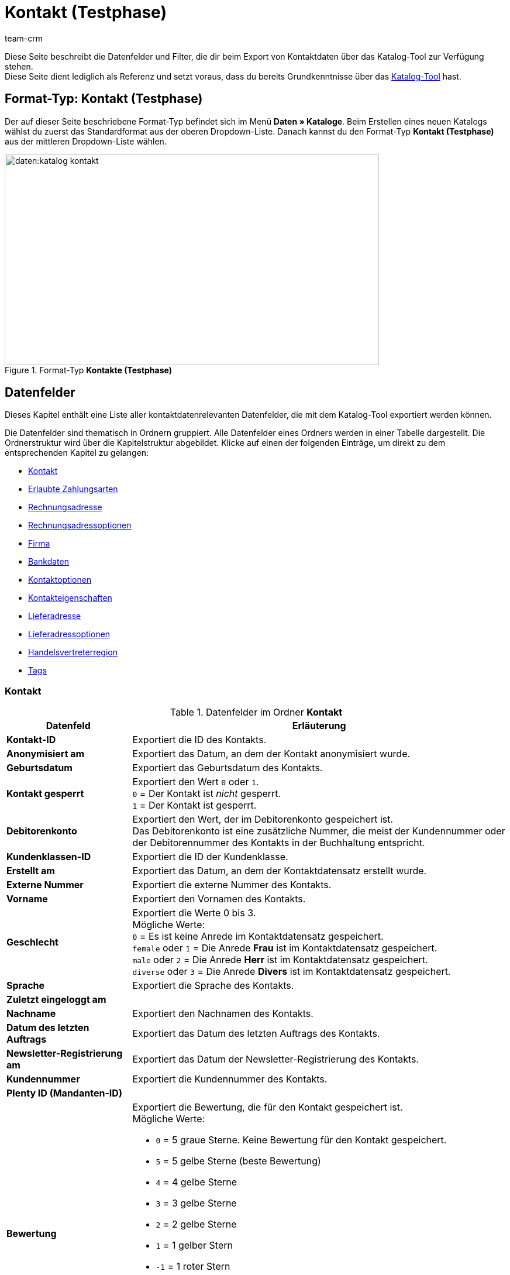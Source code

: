 = Kontakt (Testphase)
:keywords: Kontaktdaten exportieren, Exportieren Kontakte, Kontakt Export, Kontakte Export, Export Kontaktdaten, Kontaktexport
:description: Diese Seite beschreibt die Datenfelder und Filter, die dir beim Export von Kontaktdaten über das Katalog-Tool zur Verfügung stehen.
:author: team-crm

// TODO: in nav.adoc einbinden

// TODO: auf der Handbuchseite des alten Format-Typs (FormatDesigner) eine Infobox zur Verwendung von Katalogen hinzufügen - hierfür gibt es ein include

Diese Seite beschreibt die Datenfelder und Filter, die dir beim Export von Kontaktdaten über das Katalog-Tool zur Verfügung stehen. +
Diese Seite dient lediglich als Referenz und setzt voraus, dass du bereits Grundkenntnisse über das xref:daten:standardformate-exportieren.html#[Katalog-Tool] hast.

[discrete]
== Format-Typ: Kontakt (Testphase)

Der auf dieser Seite beschriebene Format-Typ befindet sich im Menü *Daten » Kataloge*.
Beim Erstellen eines neuen Katalogs wählst du zuerst das Standardformat aus der oberen Dropdown-Liste.
Danach kannst du den Format-Typ *Kontakt (Testphase)* aus der mittleren Dropdown-Liste wählen.

[[image-format-typ-kontakte]]
.Format-Typ *Kontakte (Testphase)*
image::daten:katalog-kontakt.png[width=640, height=360]

[#datenfelder]
== Datenfelder

Dieses Kapitel enthält eine Liste aller kontaktdatenrelevanten Datenfelder, die mit dem Katalog-Tool exportiert werden können.

Die Datenfelder sind thematisch in Ordnern gruppiert. Alle Datenfelder eines Ordners werden in einer Tabelle dargestellt. Die Ordnerstruktur wird über die Kapitelstruktur abgebildet. Klicke auf einen der folgenden Einträge, um direkt zu dem entsprechenden Kapitel zu gelangen:

* <<#datenfelder-kontakt, Kontakt>>
* <<#datenfelder-erlaubte-zahlungsarten, Erlaubte Zahlungsarten>>
* <<#datenfelder-rechnungsadresse, Rechnungsadresse>>
* <<#datenfelder-rechnungsadressoptionen, Rechnungsadressoptionen>>
* <<##datenfelder-firma, Firma>>
* <<#datenfelder-bankdaten, Bankdaten>>
* <<#datenfelder-kontaktoptionen, Kontaktoptionen>>
* <<#datenfelder-kontakteigenschaften, Kontakteigenschaften>>
* <<#datenfelder-lieferadresse, Lieferadresse>>
* <<#datenfelder-lieferadressoptionen, Lieferadressoptionen>>
* <<#datenfelder-handelsvertreterregion, Handelsvertreterregion>>
* <<#datenfelder-tags, Tags>>

[#datenfelder-kontakt]
=== Kontakt

[[table-datenfelder-kontakt]]
.Datenfelder im Ordner *Kontakt*
[cols="1,3"]
|====
|Datenfeld |Erläuterung 

| *Kontakt-ID*
|Exportiert die ID des Kontakts.

| *Anonymisiert am*
|Exportiert das Datum, an dem der Kontakt anonymisiert wurde.

| *Geburtsdatum*
|Exportiert das Geburtsdatum des Kontakts.

| *Kontakt gesperrt*
|Exportiert den Wert `0` oder `1`. +
`0` = Der Kontakt ist _nicht_ gesperrt. +
`1` = Der Kontakt ist gesperrt.

| *Debitorenkonto*
|Exportiert den Wert, der im Debitorenkonto gespeichert ist. +
Das Debitorenkonto ist eine zusätzliche Nummer, die meist der Kundennummer oder der Debitorennummer des Kontakts in der Buchhaltung entspricht.

| *Kundenklassen-ID*
|Exportiert die ID der Kundenklasse.

| *Erstellt am*
|Exportiert das Datum, an dem der Kontaktdatensatz erstellt wurde.

// | *DHL Post Ident*
// |Exportiert die DHL Kundennummer des Kontakts.

// | *Skontofrist der Kundenklasse*
// |Exportiert die in der Kundenklasse gespeicherte Skontofrist.

// | *Skontosatz der Kundenklasse*
// |Exportiert den in der Kundenklasse gespeicherten Skontosatz.

| *Externe Nummer*
|Exportiert die externe Nummer des Kontakts.

| *Vorname*
|Exportiert den Vornamen des Kontakts.

| *Geschlecht*
|Exportiert die Werte 0 bis 3. +
Mögliche Werte: +
`0` = Es ist keine Anrede im Kontaktdatensatz gespeichert. +
`female` oder `1` = Die Anrede *Frau* ist im Kontaktdatensatz gespeichert. +
`male` oder `2` = Die Anrede *Herr* ist im Kontaktdatensatz gespeichert. +
`diverse` oder `3` = Die Anrede *Divers* ist im Kontaktdatensatz gespeichert. 

| *Sprache*
|Exportiert die Sprache des Kontakts.

| *Zuletzt eingeloggt am*
|

// TODO: Zuletzt eingeloggt am -> Erklärung ergänzen.

| *Nachname*
|Exportiert den Nachnamen des Kontakts.

| *Datum des letzten Auftrags*
|Exportiert das Datum des letzten Auftrags des Kontakts.

| *Newsletter-Registrierung am*
|Exportiert das Datum der Newsletter-Registrierung des Kontakts.

| *Kundennummer*
|Exportiert die Kundennummer des Kontakts.

| *Plenty ID (Mandanten-ID)*
|

| *Bewertung*
a|Exportiert die Bewertung, die für den Kontakt gespeichert ist. +
Mögliche Werte:

* `0` = 5 graue Sterne. Keine Bewertung für den Kontakt gespeichert.
* `5` = 5 gelbe Sterne (beste Bewertung)
* `4` = 4 gelbe Sterne
* `3` = 3 gelbe Sterne
* `2` = 2 gelbe Sterne
* `1` = 1 gelber Stern
* `-1` = 1 roter Stern
* `-2` = 2 rote Sterne
* `-3` = 3 rote Sterne
* `-4` = 4 rote Sterne
* `-5` = 5 rote Sterne (schlechteste Bewertung)

| *Herkunfts-ID*
|Exportiert die ID der Herkunft.

| *Handelsvertreter-ID*
|Exportiert die ID des Handelsvertreters.

// | *Zahlungsziel der Kundenklasse*
// |Exportiert das in der Kundenklasse gespeicherte Zahlungsziel.

| *Titel*
|Exportiert den Titel des Kontakts.

| *Kontakttyp-ID*
a|Exportiert die ID des Kontakttyps. +
Mögliche Werte:

* `1` = Kunde
* `2` = Interessent
* `3` = Handelsvertreter
* `4` = Lieferant
* `5` = Hersteller
* `6` = Partner
* `weitere IDs` = Namen der Typen, die du selbst erstellt hast

| *Aktualisierung am*
|

| *Eigner-ID*
|Exportiert die ID des Eigners.

// | *Valuta der Kundenklasse*
// |Exportiert die in der Kundenklasse gespeicherte Valuta.


|====

[#datenfelder-erlaubte-zahlungsarten]
=== Erlaubte Zahlungsarten

[[table-datenfelder-erlaubte-zahlungsarten]]
.Datenfelder im Ordner *Erlaubte Zahlungsarten*
[cols="1,3"]
|====
|Datenfeld |Erläuterung 

| *Lastschrift erlaubt*
| Exportiert die Werte `0` oder `1`. +
`0` = Die Zahlungsart *Lastschrift* ist für den Kontakt _nicht_ erlaubt. +
`1` = Die Zahlungsart *Lastschrift* ist für den Kontakt erlaubt.

| *Rechnung erlaubt*
| Exportiert die Werte `0` oder `1`. +
`0` = Die Zahlungsart *Rechnung* ist für den Kontakt _nicht_ erlaubt. +
`1` = Die Zahlungsart *Rechnung* ist für den Kontakt erlaubt.

|====

[#datenfelder-rechnungsadresse]
=== Rechnungsadresse

[[table-datenfelder-rechnungsadresse]]
.Datenfelder im Ordner *Rechnungsadresse*
[cols="1,3"]
|====
|Datenfeld |Erläuterung 

| *ID der Rechnungsadresse*
|Exportiert die ID der Rechnungsadresse.

| *Straße der Rechnungsadresse (Adresse 1)*
|Exportiert die Straße (Adresse 1), die in der Rechnungsadresse gespeichert ist.

| *Hausnummer der Rechnungsadresse (Adresse 2)*
|Exportiert die Hausnummer (Adresse 2), die in der Rechnungsadresse gespeichert ist.

| *Adresszusatz der Rechnungsadresse (Adresse 3)*
|Exportiert den Adresszusatz (Adresse 3), der in der Rechnungsadresse gespeichert ist.

| *Adresse 4 der Rechnungsadresse*
|Exportiert den Wert, der unter Adresse 4 in der Rechnungsadresse gespeichert ist. +
Adresse 4 ist ein Feld, das zur freien Verfügung verwendet werden kann.

| *Geprüft am*
|

// TODO: was bedeutet "Geprüft am"? Hat das etwas mit der Bonität zu tun und ist evtl an dieser Stelle veraltet?

// | *Ansprechpartner der Rechnungsadresse*
// |Exportiert den Ansprechpartner, der in der Rechnungsadresse gespeichert ist.

| *Länder-ID der Rechnungsadresse*
|Exportiert die ID des Landes, das in der Rechnungsadresse gespeichert ist.

| *Firma der Rechnungsadresse (Name 1)*
|Exportiert die Firma (Name 1), die in der Rechnungsadresse gespeichert ist.

| *Vorname der Rechnungsadresse (Name 2)*
|Exportiert den Vornamen (Name 2), der in der Rechnungsadresse gespeichert ist.

| *Nachname der Rechnungsadresse (Name 3)*
|Exportiert den Nachnamen (Name 3), der in der Rechnungsadresse gespeichert ist.

| *Namenszusatz der Rechnungsadresse (Name 4)*
|Exportiert den Namenszusatz (Name 4), der in der Rechnungsadresse gespeichert ist.

| *Postleitzahl der Rechnungsadresse*
|Exportiert die Postleitzahl, die in der Rechnungsadresse gespeichert ist.

| *Bundesland-ID der Rechnungsadresse*
|Exportiert die ID des Bundeslandes, das in der Rechnungsadresse gespeichert ist.

// | *Titel der Rechnungsadresse*
// |Exportiert den Titel des Kontakts, der in der Rechnungsadresse gespeichert ist.

| *Ort der Rechnungsadresse*
|Exportiert den Ort, der in der Rechnungsadresse gespeichert ist.

| *Ist primär*
|Exportiert den Wert, ob es sich bei der Rechnungsadresse um die primäre Rechnungsadresse handelt oder nicht. +
`0` = Die Rechnungsadresse ist _nicht_ auf *Ja, primär* gesetzt. +
`1` = Die Rechnungsadresse ist auf *Ja, primär* gesetzt.

|====


[#datenfelder-rechnungsadressoptionen]
=== Rechnungsadressoptionen

[[table-datenfelder-rechnungsadressoptionen]]
.Datenfelder im Ordner *Rechnungsadressoptionen*
[cols="1,3"]
|====
|Datenfeld |Erläuterung 

| *E-Mail-Adresse der Rechnungsadresse*
|Exportiert die E-Mail-Adresse, die in der Rechnungsadresse gespeichert ist.

| *Altersfreigabe der Rechnungsadresse*
|Exportiert die Altersfreigabe, die in der Rechnungsadresse gespeichert ist.

| *Geburtsdatum der Rechnungsadresse*
|Exportiert das Geburtsdatum, das in der Rechnungsadresse gespeichert ist.

| *Ansprechpartner der Rechnungsadresse*
|Exportiert den Ansprechpartner, der in der Rechnungsadresse gespeichert ist.

| *Gelangensbestätigung der Rechnungsadresse*
|

| *Externe Adress-ID der Rechnungsadresse*
|

| *Externe Kundennummer der Rechnungsadresse*
|Exportiert die externe Nummer, die in der Rechnungsadresse gespeichert ist.

| *Personennummer der Rechnungsadresse*
|Exportiert die Personennummer, die in der Rechnungsadresse gespeichert ist.

| *Postnummer der Rechnungsadresse*
|Exportiert die Postnummer, die in der Rechnungsadresse gespeichert ist.

| *Session-ID der Rechnungsadresse*
|

// TODO: Welcher Wert wird bei Session-ID exportiert?

| *Telefonnummer der Rechnungsadresse*
|Exportiert die Telefonnummer, die in der Rechnungsadresse gespeichert ist.

| *Titel der Rechnungsadresse*
|Exportiert den Titel, der in der Rechnungsadresse gespeichert ist.

| *Umsatzsteuer-ID der Rechnungsadresse*
|Exportiert die Umsatzsteuer-Identifikationsnummer, die in der Rechnungsadresse gespeichert ist.

|====


[#datenfelder-firma]
=== Firma

[[table-datenfelder-firma]]
.Datenfelder im Ordner *Firma*
[cols="1,3"]
|====
|Datenfeld |Erläuterung

| *Firmen-ID*
|Exportiert die ID der Firma.

| *Firmenname*
|Exportiert den Namen der Firma.

| *Mindestbestellwert des Lieferanten*
|Exportiert den Mindestbestellwert des Lieferanten, der im Firmendatensatz gespeichert ist.

| *Lieferzeit*
|Exportiert die Lieferzeit, die im Firmendatensatz gespeichert ist.

// | *Skontofrist in Tagen*
// |Exportiert die Skontofrist, die im Firmendatensatz gespeichert ist.

// | *Skontosatz in Prozent*
// |Exportiert den Skontosatz, der im Firmendatensatz gespeichert ist.

| *Nummer*
|

// TODO: Welche Nummer wird hier exportiert?

| *Handelsvertreter Kontakt-ID*
|

| *Währung des Lieferanten*
|Exportiert die Währung des Lieferanten, die im Firmendatensatz gespeichert ist.

| *Umsatzsteuer-Identifikationsnummer*
|Exportiert die Umsatzsteuer-Identifikationsnummer, die im Firmendatensatz gespeichert ist.

| *Zahlungsziel*
|Exportiert das Zahlungsziel, das im Firmendatensatz gespeichert ist.

| *Eigner-ID*
|Exportiert die ID des Eigners, die im Firmendatensatz gespeichert ist.

|====


[#datenfelder-bankdaten]
=== Bankdaten

[[table-datenfelder-bankdaten]]
.Datenfelder im Ordner *Bankdaten*
[cols="1,3"]
|====
|Datenfeld |Erläuterung

| *Bankkonto-ID*
|

// TODO: was ist mit Bankkonto-ID gemeint?

| *Kontonummer*
|Exportiert die Kontonummer, die im Kontaktdatensatz im Bereich *Bankdaten* gespeichert ist.

| *Kontoinhaber*
|Exportiert den Kontoinhaber, der im Kontaktdatensatz im Bereich *Bankdaten* gespeichert ist.

| *Adresse der Bank*
|Exportiert die Adresse der Bank, die im Kontaktdatensatz im Bereich *Bankdaten* gespeichert ist.

| *Land der Bank*
|Exportiert das Land der Bank, das im Kontaktdatensatz im Bereich *Bankdaten* gespeichert ist.

| *Name der Bank*
|Exportiert den Namen der Bank, der im Kontaktdatensatz im Bereich *Bankdaten* gespeichert ist.

| *Postleitzahl und Ort der Bank*
|Exportiert die Postleitzahl und den Ort der Bank, die im Kontaktdatensatz im Bereich *Bankdaten* gespeichert sind.

| *BIC*
|Exportiert die BIC des Kontakts, die im Kontaktdatensatz im Bereich *Bankdaten* gespeichert ist.

| *Verknüpfte Kontakt-ID*
|

| *SEPA-Lastschriftmandat erteilt am*
|Exportiert das Datum, an dem das SEPA-Lastschriftmandat erteilt wurde.

| *SEPA-Lastschriftmandat verfügbar*
|

| *Art des SEPA-Mandats*
|Exportiert die Art des SEPA-Mandats. 
Mögliche Werte: +
SEPA-Firmen-Lastschrift +
SEPA-Basis-Lastschrift

| *SEPA-Ausführungsmodalität*
|

// TODO: was wird bei SEPA-Ausführungsmodalität exportiert?

| *IBAN*
|Exportiert die IBAN des Kontakts.

| *Letzte Änderung durch*
|

| *Zahlungsmethode*
|

| *Bankleitzahl*
|Exportiert die Bankleitzahl des Kontakts.

|====

[#datenfelder-kontaktoptionen]
=== Kontaktoptionen

[[table-datenfelder-kontaktoptionen]]
.Datenfelder im Ordner *Kontaktoptionen*
[cols="1,3"]
|====
|Datenfeld |Erläuterung

| *Gastzugang*
|

// TODO: Was wird bei Gastzugang exportiert? Eine 1?

| *Zugang Marktplatz-Partner*
|

| *Ansprechpartner*
|Exportiert den Ansprechpartner, der in den Kontaktoptionen gespeichert ist.

| *Follow-up-Datum*
|Exportiert das Follow-up-Datum, das in den Kontaktoptionen gespeichert ist.

| *E-Mail PayPal*
|Exportiert die PayPal-E-Mail-Adresse, die in den Kontaktoptionen gespeichert ist.

| *E-Mail privat*
|Exportiert die private E-Mail-Adresse, die in den Kontaktoptionen gespeichert ist.

| *E-Mail geschäftlich*
|Exportiert die geschäftliche E-Mail-Adresse, die in den Kontaktoptionen gespeichert ist.

| *Gruppe Forum*
|

| *Identifikationsnummer DHL*
|Exportiert die Identifikationsnummer von DHL, die in den Kontaktoptionen gespeichert ist.

| *Identifikationsnummer Klarna*
|Exportiert die Identifikationsnummer von Klarna, die in den Kontaktoptionen gespeichert ist.

| *Marktplatz Amazon*
|

| *Marktplatz eBay*
|

| *Standardzahlungsart*
|

| *Zahlungsart Klarna*
|

| *Zahlungsart Mollie*
|

| *Zahlungsart PayPal*
|

| *Anrede privat*
|Exportiert die private Anrede, die in den Kontaktoptionen gespeichert ist.

| *Anrede geschäftlich*
|Exportiert die geschäftliche Anrede, die in den Kontaktoptionen gespeichert ist.

| *Faxnummer privat*
|Exportiert die private Faxnummer, die in den Kontaktoptionen gespeichert ist.

| *Faxnummer geschäftlich*
|Exportiert die geschäftliche Faxnummer, die in den Kontaktoptionen gespeichert ist.

| *Mobilfunknummer privat*
|Exportiert die private Mobilfunknummer, die in den Kontaktoptionen gespeichert ist.

| *Mobilfunknummer geschäftlich*
|Exportiert die geschäftliche Mobilfunknummer, die in den Kontaktoptionen gespeichert ist.

| *Telefonnummer privat*
|Exportiert die private Telefonnummer, die in den Kontaktoptionen gespeichert ist.

| *Telefonnummer geschäftlich*
|Exportiert die geschäftliche Telefonnummer, die in den Kontaktoptionen gespeichert ist.

| *Benutzername Forum*
|Exportiert den Benutzernamen aus dem Forum, der in den Kontaktoptionen gespeichert ist.

| *Benutzername privat*
|Exportiert den privaten Benutzernamen, der in den Kontaktoptionen gespeichert ist.

| *Benutzername geschäftlich*
|Exportiert den geschäftlichen Benutzernamen, der in den Kontaktoptionen gespeichert ist.

| *Webseite privat*
|Exportiert die private Webseite, die in den Kontaktoptionen gespeichert ist.

| *Webseite geschäftlich*
|Exportiert die geschäftliche Webseite, die in den Kontaktoptionen gespeichert ist.

|====

[#datenfelder-kontakteigenschaften]
=== Kontakteigenschaften

[[table-datenfelder-kontakteigenschaften]]
.Datenfelder im Ordner *Kontakteigenschaften*
[cols="1,3"]
|====
|Datenfeld |Erläuterung

| *Kontakteigenschafts-ID*
|Exportiert die ID der Kontakteigenschaft.

| *Alles*
|

// TODO: Was ist Alles?

| *Verknüpfte Kontakt-ID*
|Exportiert die mit der Eigenschaft verknüpfte ID des Kontakts.

| *Eigenschaftstyp*
a|Exportiert den Eigenschaftstyp. +
Verfügbare Werte:

* `none` = Kein
* `int` = Ganze Zahl
* `float` = Kommazahl
* `selection` = Auswahl
* `multiSelection` = Mehrfachauswahl
* `shortText` = Kurztext
* `text` = Text
* `date` = Datum
* `file` = Datei

| *Eigenschaftswert*
|Exportiert den Wert der Eigenschaft.

|====

[#datenfelder-lieferadresse]
=== Lieferadresse

[[table-datenfelder-lieferadresse]]
.Datenfelder im Ordner *Lieferadresse*
[cols="1,3"]
|====
|Datenfeld |Erläuterung 

| *ID der Lieferadresse*
|Exportiert die ID der Lieferadresse.

| *Straße der Lieferadresse (Adresse 1)*
|Exportiert die Straße (Adresse 1), die in der Lieferadresse gespeichert ist.

| *Hausnummer der Lieferadresse (Adresse 2)*
|Exportiert die Hausnummer (Adresse 2), die in der Lieferadresse gespeichert ist.

| *Adresszusatz der Lieferadresse (Adresse 3)*
|Exportiert den Adresszusatz (Adresse 3), der in der Lieferadresse gespeichert ist.

| *Adresse 4 der Lieferadresse*
|Exportiert den Wert, der unter Adresse 4 in der Lieferadresse gespeichert ist. +
Adresse 4 ist ein Feld, das zur freien Verfügung verwendet werden kann.

| *Geprüft am*
|

// | *Ansprechpartner der Lieferadresse*
// |Exportiert den Ansprechpartner, der in der Lieferadresse gespeichert ist.

| *Länder-ID der Lieferadresse*
|Exportiert die ID des Landes, das in der Lieferadresse gespeichert ist.

| *Firma der Lieferadresse (Name 1)*
|Exportiert die Firma (Name 1), die in der Lieferadresse gespeichert ist.

| *Vorname der Lieferadresse (Name 2)*
|Exportiert den Vornamen (Name 2), der in der Lieferadresse gespeichert ist.

| *Nachname der Lieferadresse (Name 3)*
|Exportiert den Nachnamen (Name 3), der in der Lieferadresse gespeichert ist.

| *Namenszusatz der Lieferadresse (Name 4)*
|Exportiert den Namenszusatz (Name 4), der in der Lieferadresse gespeichert ist.

| *Postleitzahl der Lieferadresse*
|Exportiert die Postleitzahl, die in der Lieferadresse gespeichert ist.

| *Bundesland-ID der Lieferadresse*
|Exportiert die ID des Bundeslandes, das in der Lieferadresse gespeichert ist.

// | *Titel der Lieferadresse*
// |Exportiert den Titel des Kontakts, der in der Lieferadresse gespeichert ist.

| *Ort der Lieferadresse*
|Exportiert den Ord, der in der Lieferadresse gespeichert ist.

| *Ist primär*
|Exportiert den Wert, ob es sich bei der Lieferadresse um die primäre Lieferadresse handelt oder nicht. +
`0` = Die Lieferadresse ist _nicht_ auf *Ja, primär* gesetzt. +
`1` = Die Lieferadresse ist auf *Ja, primär* gesetzt.

|====


[#datenfelder-lieferadressoptionen]
=== Lieferadressoptionen

[[table-datenfelder-lieferadressoptionen]]
.Datenfelder im Ordner *Lieferadressoptionen*
[cols="1,3"]
|====
|Datenfeld |Erläuterung 

| *E-Mail-Adresse der Lieferadresse*
|Exportiert die E-Mail-Adresse, die in der Lieferadresse gespeichert ist.

| *Altersfreigabe der Lieferadresse*
|Exportiert die Altersfreigabe, die in der Lieferadresse gespeichert ist.

| *Geburtsdatum der Lieferadresse*
|Exportiert das Geburtsdatum, das in der Lieferadresse gespeichert ist.

| *Ansprechpartner der Lieferadresse*
|Exportiert den Ansprechpartner, der in der Lieferadresse gespeichert ist.

| *Gelangensbestätigung der Lieferadresse*
|

| *Externe Adress-ID der Lieferadresse*
|Exportiert die externe Adress-ID der Lieferadresse.

| *Externe Kundennummer der Lieferadresse*
|Exportiert die Kundennummer, die in der Lieferadresse gespeichert ist.

| *Personennummer der Lieferadresse*
|Exportiert die Personennummer, die in der Lieferadresse gespeichert ist.

| *Postnummer der Lieferadresse*
|Exportiert die Postnummer, die in der Lieferadresse gespeichert ist.

| *Session-ID der Lieferadresse*
|

// TODO: Welcher Wert wird bei Session-ID exportiert?

| *Telefonnummer der Lieferadresse*
|Exportiert die Telefonnummer, die in der Lieferadresse gespeichert ist.

| *Titel der Lieferadresse*
|Exportiert den Titel, der in der Lieferadresse gespeichert ist.

| *Umsatzsteuer-ID der Lieferadresse*
|Exportiert die Umsatzsteuer-Identifikationsnummer, die in der Lieferadresse gespeichert ist.

|====

[#datenfelder-handelsvertreterregion]
=== Handelsvertreterregion

[[table-datenfelder-handelsvertreterregion]]
.Datenfelder im Ordner *Handelsvertreterregion*
[cols="1,3"]
|====
|Datenfeld |Erläuterung 

| *Regionen-ID des Handelsvertreters*
|Exportiert die ID der Region des Handelsvertreters. +
Auf dieser xref:daten:interne-IDs.adoc#30[Handbuchseite] findest du die entsprechenden IDs.

| *Länder-ID des Handelsvertreters*
|Exportiert die ID des Landes des Handelsvertreters. +
Auf dieser xref:daten:interne-IDs.adoc#30[Handbuchseite] findest du die entsprechenden IDs.

| *Postleitzahlenbereich des Handelsvertreters*
|Exportiert den Postleitzahlenbereich, in dem der Handelsvertreter tätig ist.

|====

[#datenfelder-tags]
=== Tags

[[table-datenfelder-tags]]
.Datenfelder im Ordner *Tags*
[cols="1,3"]
|====
|Datenfeld |Erläuterung

| *Tag-ID*
|

|====



[#filter]
== Filter

Dieses Kapitel enthält eine Liste der Filter, mit denen du einschränken kannst, welche Kontakte in die Exportdatei aufgenommen werden sollen.

[[table-filter-contact]]
.Filter für den Kontaktexport
[cols="1,3"]
|====
|Filter |Erläuterung

| *Kontakt-ID*
a|Beschränkt den Export auf Kontakte mit einer bestimmten ID. +
Wähle aus der linken Dropdown-Liste einen Operator. Gib im Feld rechts die Kontakt-ID ein.

// TODO: kann man hier mehrere Kontakt-IDs kommasepariert eingeben?

Verfügbare Operatoren:

* *=*: Gleich. Gib die Kontakt-ID in das Feld rechts ein. Es wird nur der Kontakt mit dieser ID exportiert.
* *!=* Nicht gleich. Gib die Kontakt-ID in das Feld rechts ein. Es werden nur die Kontakte exportiert, die nicht diese ID haben. 
* *>*: Größer als. Gib die Kontakt-ID in das Feld rechts ein. Es werden nur die Kontakte exportiert, die eine höhere ID haben.
* *>=*: Größer oder gleich. Gib die Kontakt-ID in das Feld rechts ein. Es werden nur die Kontakte mit dieser oder einer höheren ID exportiert.
* *<*: Kleiner als. Gib die Kontakt-ID in das Feld rechts ein. Es werden nur die Kontakte exportiert, die eine niedrigere ID haben.
* *>=*: Kleiner oder gleich. Gib die Kontakt-ID in das Feld rechts ein. Es werden nur die Kontakte mit dieser oder einer niedrigeren ID exportiert.

| *Mandant*
|Beschränkt den Export auf Kontakte, denen der gewählte Mandant zugeordnet ist.

| *Kundenklasse*
|Beschränkt den Export auf Kontakte mit der gewählten Kundenklasse. Du kannst für diesen Filter mehrere Klassen wählen.

| *Land*
|Beschränkt den Export auf Kontakte, denen das gewählte Land zugeordnet ist.

| *Lastschriftmandat*
|Entscheide, ob der Export Kontakte mit Lastschriftmandat beinhalten soll oder nicht. +
*Ja* = Kontakte mit Lastschriftmandat werden exportiert. +
*Nein* = Kontakte mit Lastschriftmandat werden _nicht_ exportiert.

| *IBAN*
|Entscheide, ob der Export Kontakte mit IBAN beinhalten soll oder nicht. +
*Verfügbar* = Kontakte mit IBAN werden exportiert. +
*Nicht verfügbar* = Kontakte mit IBAN werden _nicht_ exportiert.

| *Eigner*
|Beschränkt den Export auf Kontakte, denen der gewählte Eigner zugeordnet ist. Du kannst für diesen Filter mehrere Eigner wählen.

| *Bewertung*
|Beschränkt den Export auf Kontakte mit der gewählten Bewertung. Du kannst für diesen Filter mehrere Bewertung wählen. +
Die Werte reichen von `5` bis `-5`. `5` steht für die beste und `-5` für die schlechteste Bewertung. `0` bedeutet, dass keine Bewertung für den Kontakt gespeichert wurde.

| *Herkunft*
|Beschränkt den Export auf Kontakte mit der gewählten Herkunft. Du kannst für diesen Filter mehrere Herkünfte wählen.

| *Typ*
|Beschränkt den Export auf Kontakte mit dem gewählten Typ. Du kannst für diesen Filter mehrere Typen wählen.

// TODO: in der UI sieht man an dieser Stelle "ist Lead" - das muss entfernt werden.

| *Tags*
|Beschränkt den Export auf Kontakte mit dem gewählten Tag. Du kannst für diesen Filter mehrere Tags wählen.

| *Alle Kontaktadressen exportieren*
|Entscheide, ob der Export alle Kontaktadressen beinhalten soll oder nicht. +
*Ja* = Alle Kontaktadressen werden exportiert. +
*Nein* = Es werden _nicht_ alle Kontaktadressen exportiert.

| *Kontakt erstellt am*
a|Beschränkt den Export auf Kontakte, die an einem bestimmten Datum erstellt wurden. +
Wähle aus der linken Dropdown-Liste einen Operator. Gib das Datum im Format `TT.MM.JJJJ ein. Klicke alternativ auf das Kalendersymbol (material:today[]), wenn du das Datum lieber aus dem Kalender wählen möchtest. 

Verfügbare Operatoren: 

* *>=*: Größer oder gleich. Gib ein Datum in das Feld rechts ein. Es werden nur die Kontakte exportiert, die an oder nach diesem Datum erstellt wurden. +
* *<=* Kleiner oder gleich. Gib ein Datum in das Feld rechts. Es werden nur die Kontakte exportiert, die vor oder an diesem Datum erstellt wurden.

|====